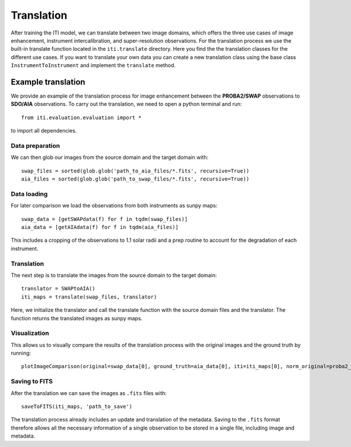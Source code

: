 ***********
Translation
***********

After training the ITI model, we can translate between two image domains, which offers the three use cases of image enhancement,
instrument intercalibration, and super-resolution observations. For the translation process we use the built-in translate function
located in the ``iti.translate`` directory. Here you find the the translation classes for the different use cases. If you want to translate your own data
you can create a new translation class using the base class ``InstrumentToInstrument`` and implement the ``translate`` method.

===================
Example translation
===================

We provide an example of the translation process for image enhancement between the **PROBA2/SWAP** observations to **SDO/AIA** observations. To carry out the
translation, we need to open a python terminal and run::

    from iti.evaluation.evaluation import *

to import all dependencies.

----------------
Data preparation
----------------

We can then glob our images from the source domain and the target domain with::

    swap_files = sorted(glob.glob('path_to_aia_files/*.fits', recursive=True))
    aia_files = sorted(glob.glob('path_to_swap_files/*.fits', recursive=True))

------------
Data loading
------------

For later comparison we load the observations from both instruments as sunpy maps::

    swap_data = [getSWAPdata(f) for f in tqdm(swap_files)]
    aia_data = [getAIAdata(f) for f in tqdm(aia_files)]

This includes a cropping of the observations to 1.1 solar radii and a prep routine to account for the degradation of each instrument.

-----------
Translation
-----------
The next step is to translate the images from the source domain to the target domain::

    translator = SWAPtoAIA()
    iti_maps = translate(swap_files, translator)

Here, we initialize the translator and call the translate function with the source domain files and the translator. The function returns the translated images as sunpy maps.

-------------
Visualization
-------------
This allows us to visually compare the results of the translation process with the original images and the ground truth by running::

    plotImageComparison(original=swap_data[0], ground_truth=aia_data[0], iti=iti_maps[0], norm_original=proba2_norm[174], norm_ground_truth=sdo_norms[171], name='SWAPToAIA', path='path_to_save')


--------------
Saving to FITS
--------------

After the translation we can save the images as ``.fits`` files with::

    saveToFITS(iti_maps, 'path_to_save')

The translation process already includes an update and translation of the metadata. Saving to the ``.fits`` format therefore
allows all the necessary information of a single observation to be stored in a single file, including image and metadata.